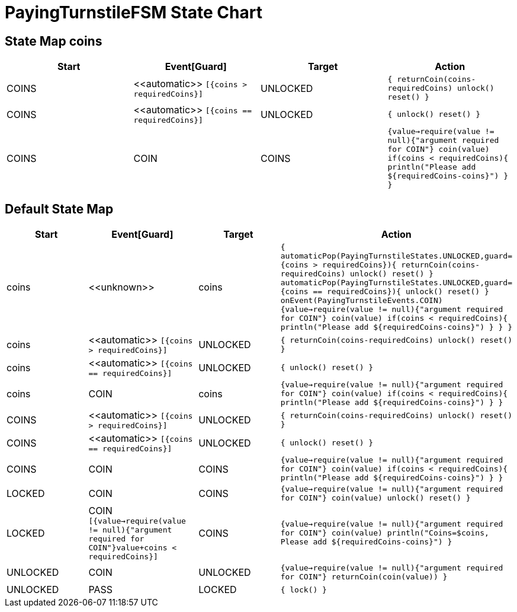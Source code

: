 = PayingTurnstileFSM State Chart

== State Map coins

|===
| Start | Event[Guard] | Target | Action

| COINS
| \<<automatic>> `[{coins > requiredCoins}]`
| UNLOCKED
|  `{ returnCoin(coins-requiredCoins) unlock() reset() }`

| COINS
| \<<automatic>> `[{coins == requiredCoins}]`
| UNLOCKED
|  `{ unlock() reset() }`

| COINS
| COIN
| COINS
|  `{value->require(value != null){"argument required for COIN"} coin(value) if(coins < requiredCoins){ println("Please add ${requiredCoins-coins}") } }`
|===

== Default State Map

|===
| Start | Event[Guard] | Target | Action

| coins
| \<<unknown>>
| coins
|  `{ automaticPop(PayingTurnstileStates.UNLOCKED,guard={coins > requiredCoins}){ returnCoin(coins-requiredCoins) unlock() reset() } automaticPop(PayingTurnstileStates.UNLOCKED,guard={coins == requiredCoins}){ unlock() reset() } onEvent(PayingTurnstileEvents.COIN){value->require(value != null){"argument required for COIN"} coin(value) if(coins < requiredCoins){ println("Please add ${requiredCoins-coins}") } } }`

| coins
| \<<automatic>> `[{coins > requiredCoins}]`
| UNLOCKED
|  `{ returnCoin(coins-requiredCoins) unlock() reset() }`

| coins
| \<<automatic>> `[{coins == requiredCoins}]`
| UNLOCKED
|  `{ unlock() reset() }`

| coins
| COIN
| coins
|  `{value->require(value != null){"argument required for COIN"} coin(value) if(coins < requiredCoins){ println("Please add ${requiredCoins-coins}") } }`

| COINS
| \<<automatic>> `[{coins > requiredCoins}]`
| UNLOCKED
|  `{ returnCoin(coins-requiredCoins) unlock() reset() }`

| COINS
| \<<automatic>> `[{coins == requiredCoins}]`
| UNLOCKED
|  `{ unlock() reset() }`

| COINS
| COIN
| COINS
|  `{value->require(value != null){"argument required for COIN"} coin(value) if(coins < requiredCoins){ println("Please add ${requiredCoins-coins}") } }`

| LOCKED
| COIN
| COINS
|  `{value->require(value != null){"argument required for COIN"} coin(value) unlock() reset() }`

| LOCKED
| COIN `[{value->require(value != null){"argument required for COIN"}value+coins < requiredCoins}]`
| COINS
|  `{value->require(value != null){"argument required for COIN"} coin(value) println("Coins=$coins, Please add ${requiredCoins-coins}") }`

| UNLOCKED
| COIN
| UNLOCKED
|  `{value->require(value != null){"argument required for COIN"} returnCoin(coin(value)) }`

| UNLOCKED
| PASS
| LOCKED
|  `{ lock() }`
|===

